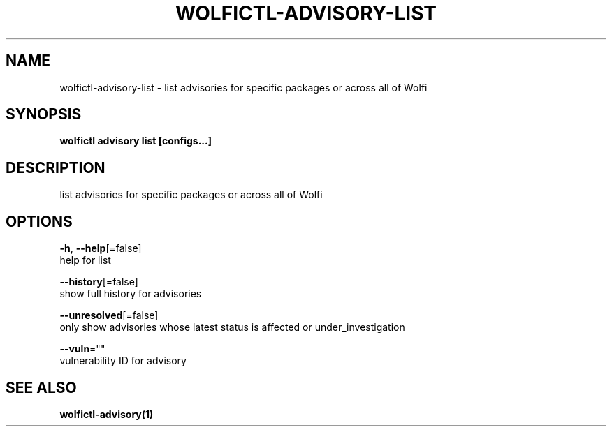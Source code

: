 .TH "WOLFICTL\-ADVISORY\-LIST" "1" "" "Auto generated by spf13/cobra" "" 
.nh
.ad l


.SH NAME
.PP
wolfictl\-advisory\-list \- list advisories for specific packages or across all of Wolfi


.SH SYNOPSIS
.PP
\fBwolfictl advisory list [configs...]\fP


.SH DESCRIPTION
.PP
list advisories for specific packages or across all of Wolfi


.SH OPTIONS
.PP
\fB\-h\fP, \fB\-\-help\fP[=false]
    help for list

.PP
\fB\-\-history\fP[=false]
    show full history for advisories

.PP
\fB\-\-unresolved\fP[=false]
    only show advisories whose latest status is affected or under\_investigation

.PP
\fB\-\-vuln\fP=""
    vulnerability ID for advisory


.SH SEE ALSO
.PP
\fBwolfictl\-advisory(1)\fP
